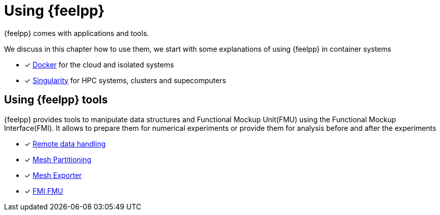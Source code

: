 = Using {feelpp}

{feelpp} comes with applications and tools.

We discuss in this chapter how to use them, we start with some explanations of using {feelpp} in container systems

* [x] xref:user:using:docker.adoc[Docker] for the cloud and isolated systems
* [x] xref:user:using:singularity.adoc[Singularity] for HPC systems, clusters and supecomputers

== Using {feelpp} tools

{feelpp} provides tools to manipulate data structures and Functional Mockup Unit(FMU) using the Functional Mockup Interface(FMI).
It allows to prepare them for numerical experiments or provide them for analysis before and after the experiments

* [x] xref:user:using:remotedata.adoc[Remote data handling]
* [x] xref:user:using:mesh_partitioner.adoc[Mesh Partitioning]
* [x] xref:user:using:mesh_exporter.adoc[Mesh Exporter]
* [x] xref:user:using:fmu.adoc[FMI FMU]
